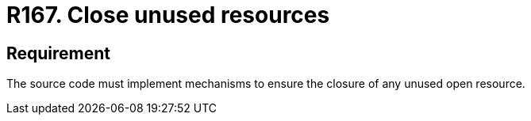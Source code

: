 :slug: rules/167/
:category: source
:description: This document contains the details of the security requirements related to the definition and management of source code in the organization. This requirement establishes the importance of closing unused resources to avoid security issues and improve the maintainability of the application.
:keywords: Security, Requirement, Source, Code,  Resources, Unused
:rules: yes

= R167. Close unused resources

== Requirement

The source code must implement mechanisms
to ensure the closure of any unused open resource.
